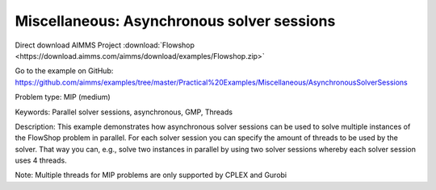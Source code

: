 Miscellaneous: Asynchronous solver sessions
===========================================

Direct download AIMMS Project :download:`Flowshop <https://download.aimms.com/aimms/download/examples/Flowshop.zip>`

Go to the example on GitHub:
https://github.com/aimms/examples/tree/master/Practical%20Examples/Miscellaneous/AsynchronousSolverSessions

Problem type:
MIP (medium)

Keywords:
Parallel solver sessions, asynchronous, GMP, Threads

Description:
This example demonstrates how asynchronous solver sessions can be used
to solve multiple instances of the FlowShop problem in parallel. For
each solver session you can specify the amount of threads to be used by
the solver. That way you can, e.g., solve two instances in parallel by
using two solver sessions whereby each solver session uses 4 threads.

Note:
Multiple threads for MIP problems are only supported by CPLEX and Gurobi

.. meta::
   :keywords: Parallel solver sessions, asynchronous, GMP, Threads

